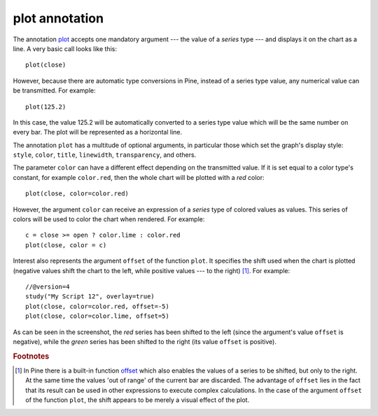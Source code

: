 plot annotation
---------------

The annotation `plot <https://www.tradingview.com/study-script-reference/v4/#fun_plot>`__
accepts one mandatory argument --- the value of a *series* type --- and displays
it on the chart as a line. A very basic call looks like this:

::

    plot(close)

However, because there are automatic type conversions in Pine, instead
of a series type value, any numerical value can be transmitted. For
example:

::

    plot(125.2)

In this case, the value 125.2 will be automatically converted to a
series type value which will be the same number on every bar. The plot
will be represented as a horizontal line.

The annotation ``plot`` has a multitude of optional arguments, in
particular those which set the graph's display style: ``style``,
``color``, ``title``, ``linewidth``, ``transparency``, and others.

The parameter ``color`` can have a different effect depending on the
transmitted value. If it is set equal to a color type's constant, for
example ``color.red``, then the whole chart will be plotted with a *red* color::

    plot(close, color=color.red)

.. image:: images/Output_of_charts_plot_1.png

However, the argument ``color`` can receive an expression of a *series*
type of colored values as values. This series of colors will be used to
color the chart when rendered. For example::

    c = close >= open ? color.lime : color.red
    plot(close, color = c)

.. image:: images/Output_of_charts_plot_2.png


Interest also represents the argument ``offset`` of the function
``plot``. It specifies the shift used when the chart is plotted
(negative values shift the chart to the left, while positive values --- to
the right) [#offset_function]_. For example::

    //@version=4
    study("My Script 12", overlay=true)
    plot(close, color=color.red, offset=-5)
    plot(close, color=color.lime, offset=5)

.. image:: images/Output_of_charts_plot_3.png


As can be seen in the screenshot, the *red* series has been shifted to the
left (since the argument's value ``offset`` is negative), while the *green*
series has been shifted to the right (its value ``offset`` is positive).


.. rubric:: Footnotes

.. [#offset_function] In Pine there is a built-in function
   `offset <https://www.tradingview.com/study-script-reference/v4/#fun_offset>`__
   which also enables the values of a series to be shifted, but only to the
   right. At the same time the values 'out of range' of the current bar are
   discarded. The advantage of ``offset`` lies in the fact that its result
   can be used in other expressions to execute complex calculations. In the
   case of the argument ``offset`` of the function ``plot``, the shift appears
   to be merely a visual effect of the plot.
   